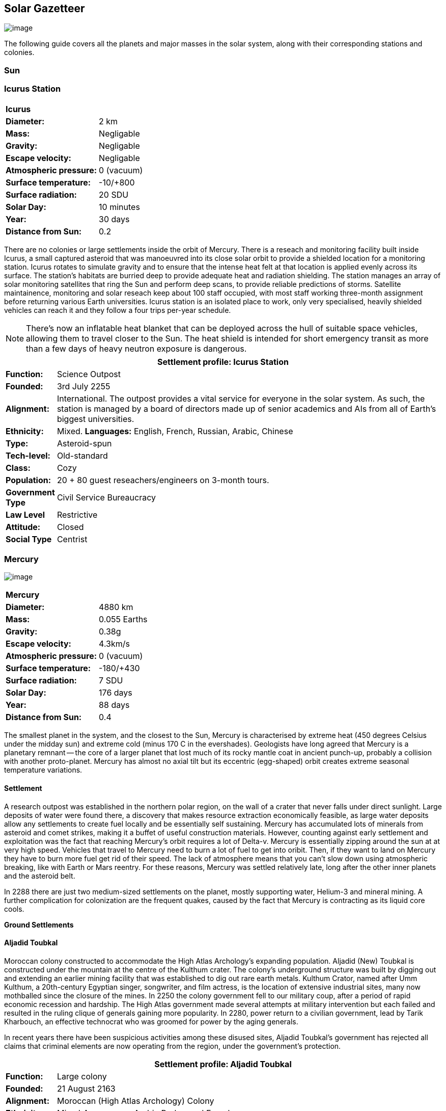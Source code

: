 == Solar Gazetteer

image:https://db3pap001files.storage.live.com/y4mF6J7uTJFMEg352kCGKuxS_WAlsWwQhSMh332HDzWNRgTgcUl1Z0Z9DN0Jux20s7qtj7RMTAw2TNd-uXuJHvLguZ-vN2kd8FPdxZ60Wpb-fLh_Mh-ErSDjZ5QUZKm3Q1MTuOVjBM3Rcq4Lqt3qWNHYTYqAnNlTN6KMHZxANhEjXqRJFPt6jgiiLfD8uEibQxB?width=1024&height=354&cropmode=none[image]

The following guide covers all the planets and major masses in the solar system, along with their corresponding stations and colonies.

=== Sun

=== Icurus Station

|=======================
2+| **Icurus**      
|*Diameter:*   |2 km
|*Mass:*      |Negligable  
|*Gravity:*    |Negligable   
|*Escape velocity:* | Negligable
|*Atmospheric pressure:* |0 (vacuum)
|*Surface temperature:*|-10/+800
|*Surface radiation:*|20 SDU
|*Solar Day:*| 10 minutes
|*Year:*| 30 days
|*Distance from Sun:*| 0.2 
|=======================

There are no colonies or large settlements inside the orbit of Mercury. There is a reseach and monitoring facility built inside Icurus, a small captured asteroid that was manoeuvred into its close solar orbit to provide a shielded location for a monitoring station. Icurus rotates to simulate gravity and to ensure that the intense heat felt at that location is applied evenly across its surface. The station's habitats are burried deep to provide adequate heat and radiation shielding. The station manages an array of solar monitoring satellites that ring the Sun and perform deep scans, to provide reliable predictions of storms. Satellite maintainence, monitoring and solar reseach keep about 100 staff occupied, with most staff working three-month assignment before returning various Earth universities. Icurus station is an isolated place to work, only very specialised, heavily shielded vehicles can reach it and they follow a four trips per-year schedule.

NOTE: There's now an inflatable heat blanket that can be deployed across the hull of suitable space vehicles, allowing them to travel closer to the Sun. The heat shield is intended for short emergency transit as more than a few days of heavy neutron exposure is dangerous. 


[cols="10%,90%"]
|===
2+|Settlement profile: Icurus Station

|*Function:*
|Science Outpost

|*Founded:*
|3rd July 2255

|*Alignment:*
|International. The outpost provides a vital service for everyone in the solar system. As such, the station is managed by a board of directors made up of senior academics and AIs from all of Earth's biggest universities.

|*Ethnicity:*
|Mixed. *Languages:* English, French, Russian, Arabic, Chinese

|*Type:*
|Asteroid-spun

|*Tech-level:*
|Old-standard

|*Class:*
|Cozy

|*Population:* 
|20 + 80 guest reseachers/engineers on 3-month tours.

|*Government Type*
|Civil Service Bureaucracy

|*Law Level*
|Restrictive

|*Attitude:*
|Closed

|*Social Type*
|Centrist
|===

=== Mercury

image:https://db3pap001files.storage.live.com/y4mkuAzdlP8JesFStGctLgQKY51eEwSPrjWGnb8S_YyS3nR-AMOjqMdTvoH4i6_Frx09GJ7uyObNzx39z65Gfqmc6yFm-F9H0t7obid-kTzDsbZfJfkDiO1roOXODThGl3MJCNqbL-k4CilpOST7wQRFie1KVb7z9xZ-75Gpe5T7f2DkLcCZBDwq7WeLtbuJnEY?width=1280&height=600&cropmode=none[image]

|=======================
2+| **Mercury**      
|*Diameter:*   |4880 km
|*Mass:*      |0.055 Earths    
|*Gravity:*    |0.38g     
|*Escape velocity:* | 4.3km/s
|*Atmospheric pressure:* |0 (vacuum)
|*Surface temperature:*|-180/+430
|*Surface radiation:*|7 SDU
|*Solar Day:*| 176 days
|*Year:*| 88 days
|*Distance from Sun:*| 0.4 
|=======================

The smallest planet in the system, and the closest to the Sun, Mercury is characterised by extreme heat (450 degrees Celsius under the midday sun) and extreme cold (minus 170 C in the evershades). Geologists have long agreed that Mercury is a planetary remnant -- the core of a larger planet that lost much of its rocky mantle coat in ancient punch-up, probably a collision with another proto-planet. Mercury has almost no axial tilt but its eccentric (egg-shaped) orbit creates extreme seasonal temperature variations.

==== Settlement

A research outpost was established in the northern polar region, on the wall of a crater that never falls under direct sunlight. Large deposits of water were found there, a discovery that makes resource extraction economically feasible, as large water deposits allow any settlements to create fuel locally and be essentially self sustaining.  Mercury has accumulated lots of minerals from asteroid and comet strikes, making it a buffet of useful construction materials. However, counting against early settlement and exploitation was the fact that reaching Mercury's orbit requires a lot of Delta-v. Mercury is essentially zipping around the sun at at very high speed. Vehicles that travel to Mercury need to burn a lot of fuel to get into oribit. Then, if they want to land on Mercury they have to burn more fuel get rid of their speed. The lack of atmosphere means that you can't slow down using atmospheric breaking, like with Earth or Mars reentry. For these reasons, Mercury was settled relatively late, long after the other inner planets and the asteroid belt. 

In 2288 there are just two medium-sized settlements on the planet, mostly supporting water, Helium-3 and mineral mining. A further complication for colonization are the frequent quakes, caused by the fact that Mercury is contracting as its liquid core cools.

*Ground Settlements*

==== Aljadid Toubkal

Moroccan colony constructed to accommodate the High Atlas Archology's expanding population. Aljadid (New) Toubkal is constructed under the mountain at the centre of the Kulthum crater. The colony's underground structure was built by digging out and extending an earlier mining facility that was established to dig out rare earth metals. Kulthum Crator, named after  Umm Kulthum, a 20th-century Egyptian singer, songwriter, and film actress, is the location of extensive industrial sites, many now mothballed since the closure of the mines. In 2250 the colony government fell to our military coup, after a period of rapid economic recession and hardship. The High Atlas government made several attempts at military intervention but each failed and resulted in the ruling clique of generals gaining more popularity. In 2280, power return to a civilian government, lead by Tarik Kharbouch, an effective technocrat who was groomed for power by the aging generals.

In recent years there have been suspicious activities among these disused sites, Aljadid Toubkal's government has rejected all claims that criminal elements are now operating from the region, under the government's protection.  


[cols="10%,90%"]
|===
2+|Settlement profile: Aljadid Toubkal

|*Function:*
|Large colony

|*Founded:*
|21 August 2163

|*Alignment:*
|Moroccan (High Atlas Archology) Colony

|*Ethnicity:*
|Mixed. *Languages:* Arabic,Berber and French

|*Type:*
|Burried Modules

|*Tech-level:*
|Old-standard

|*Class:*
|Cozy.  

|*Population:* 
|2 million

|*Government Type*
|Non-Charismatic Leader

|*Law Level*
| Moderate

|*Attitude:*
|Open with visa

|*Social Type*
|Advancer stage 1
|===


==== Hidayatullah


==== AMP DX229-71

*Population:* 10 +
Autonomous Manufacturing Plant DX229-71 processes various raw materials, then launches them into an orbital stockpile using a mass driver. A caretaker contingent of humans live at the station. The station is mostly surface-based. 

==== Other settlements

There are between thirty and fifty independent mining settlements. These pop up and then dissapear as they're mostly looking for small lodes of rare earth metals delivered to the surface by asteroid impact.


*Orbital Settlements*

==== Idunn

*Population:* 7000 +
Originally a German-built research station. When the research ended, the station was sold a Swiss businessman who expanded the station to become a Swiss-German Colony.

==== Garaventa

*Population:* 12,000 +
Italian fledgeling colony, has the best orbital spaceport around Mercury which manages 90% of shipping to and from Mercury.

==== USEDS Finingley

*Population:* 300 +
United States of Europe Defense Station, monitors the inner system. Maintains two active warships.


=== Venus

image:https://db3pap001files.storage.live.com/y4mKcorB-1QUXlBxbd1rUsaAJhDEmuaYm-DkpRCqDl0w1AC0x2B0JnnbRY2x016rKgWqhp7WvZ4VTggsw63D0I-O8ghy2aCAV4oFsZ-sb5MpAMqPiGPPAZLXqh6YCZ1Nx256NKPZzOwTRWjWNNRxYjZCDfbQP_DVBXHakb-9EbD1u2xXzmNqdZDFwIOoLz62NTi?width=1024&height=480&cropmode=none[image]

|=======================
2+| **Venus**      
|*Diameter:*   |4880 km
|*Mass:*      |0.94 Earths 
|*Gravity:*    |0.8     
|*Escape velocity:* | 10.4km/s
|*Atmospheric pressure:* |92 
|*Surface temperature:*| +475
|*Surface radiation:*|20 SDU
|*Solar Day:* |116 days
|*Year:* |225 days
|*Distance from Sun:* |0.723
|=======================

Named for its beauty, Venus is a hellish world with some of the most hostile surface conditions in the entire solar system. It's so hot down there on the Venusian surface that anything not made of a high-melting point metals or ceramics ends up melted or erroded. There have been several attempts to begin terraforming operations but each has ended up discontinued, in part because of the difficulty of operating in such hostile conditions.

==== Experimental Atmospheric Outpost

Historical site. Like a floating museum, maintaining the original research output.

*Atmopheric Settlements*

==== Pegasus Station

*Population:* 1500 +

An under-construction floating colony, the pegasus project is constructing a vast lighter than air platform, situated 70km above the burning surface of Venus. While the surface of Venus is like the inside of a kiln, the upper atmosphere has a zone where settlers can walk around with just an oxygen mask and acid resistent suit. When completed, Pegasus will provide more than a square kilometer of surface area on which to construct inflatable habitats. The top of the habitation is used for greenhouses and a shuttle recovery platform.

*Ground Settlements*

==== Hadius 

Hadius was the first settlement established on the surface of Venus. It is also the first settlement to falter and fail. In 2200 the Lone Star Archology declared that it was going to establish a mining colony using advanced cooling technologies. News of the project created a lot of interest. Lone Star had little experience or expertise in extra-terrestrial construction, never mind construction in the most challenging environment in the solar system. It's not clear if the exercise was a vanity project for the archology's president, or fulfilled some other agenda, but the project went ahead. The engineering team created a specially designed AMP which landed on the ground then folded out a large array that would start to vent heat into space cooling the area around the AMP. The finished structure uses various high technology cooling methods to stop the settlement from cooking. However, failures occured, deaths occured. The project quickly developed such a bad reputation that almost nobody was willing to sign-up for relocation. The initial tranche of settlers received extremely generous relocation packages but bribing citizens to move to hell was not a sustainable plan.

Lone Star, desperate to makeup the massive shortfall in colonists took to offering criminals the chance to "emigrarate instead of incarcerate". When the original settlers learned that there new home was essentially being reclassified as a penal colony there was unrest and hostility between different groups of colonists. The relationship between Lone Star and the Hadius colonial administration got steadily worse, until 2230 when the various factions in the colony decided to stop fighting each other and joined forces to take control of the colony. Lone Star Archology, rather than digging in its heels and attempting to retake the colony, instead walked away from what was seen as a massive money trap. Without the Archology's financial backing, the newly independent Hadius couldn't maintain its complex environmental systems. Over the course of the next twenty years, large sections of the settlement had to be shut off. Tens of thousands of colonists were forced to find homes elsewhere. Some moved to the other Venusian colonies, some became vagrant or joined lawless colonies. 

Today, Habius has less than half the original population, it's essentially lawless, with various autonomous groups vying for power, territory and resources. Demmeuter, with its 10,000 Habiusian emigres regularly stages inteventions, delivery emergency aid and care packages while trying to figure out how to reset the course for their troubled neighbour.

[cols="10%,90%"]
|===
2+|Settlement profile: Hadius

|*Function:*
|Large colony

|*Founded:*
|1st November 2207

|*Alignment:*
|Independent. Ex-Colony of Lone Star Archology (Texas)

|*Ethnicity:*
|Mixed. *Languages:* English/Spanish/German

|*Type:*
|Surface Modules

|*Tech-level:*
|Old-standard

|*Class:*
|Durable.

|*Population:* 
|30,000

|*Government Type*
|Balkanized

|*Law Level*
| Lax

|*Attitude:*
|Open

|*Social Type*
|None
|===




==== Demmeuter USP: AC


Joint German-Italian colony, situated on the northern pole. The main settlement is housed in a manmade underground lake of specially engineered dielectric fluids, most of the colony structure takes the form of a cluster of giant submarines. Demmeuter was designed and engineered by the Berlin Archology during the 2200 Expansion project. Initially a small 20-person habitat was constructed as part of a feasibility study. While the proof of concept worked, it was clear that such a difficult and technically complex colony would be far too expensive to scale up for millions of colonists, at least when compared with the orbitals. However, the government was willing to press ahead with a medium sized colony providing it could share the cost with another archology. Initially France was considering the partnership but the Lyon Archology's colonial administration got cold feet, so the a partnership was instead forged with the Turin-Milan Metroplex Archology. Demmeuter has a successful manufacturing sector that specialises in building heat and pressure resistant appliances and robotics, leading techologies developed out of necessity for those living in the hell-heat of Venus.

[cols="10%,90%"]
|===
2+|Settlement profile: Demmeuter

|*Function:*
|Large colony

|*Founded:*
|1st November 2212

|*Alignment:*
|Joint German/Italian Colony

|*Ethnicity:*
|Mixed. *Languages:* German,Italian, French and English

|*Type:*
|Caven

|*Tech-level:*
|Old-standard

|*Class:*
|Durable. Even deep underground the temperature of the rock 

|*Population:* 
|75,000, 50,000 Germans, 24,000 Italian, 1000 French

|*Government Type*
|Colony/occupational government

|*Law Level*
| Restrictive (Prohibitive for laws concerning settlement safety)

|*Attitude:*
|Open with visa

|*Social Type*
|Centrist
|===


==== Mirabai

*Population:* 50,000 +
Mirabai is named after the 16th-century Hindu mystic poet and devotee of Krishna. Like Demmeuter, Mirabai is a colony, intended to provide living space for young residents of the Gujarati archology. The colony's design is radically different from that of Demmeuter and is intended to be far more viable for population expansion. Instead of submerging the habitat in coolant, Mirabai is constructed using huge vacuum flask-like structures that insulate its underground towers from the surounding heat. Internally, Mirabai is built to be as close to Gujarati Archology architecture as possible, which was part of the strategy for persuading people to relocate here.

Since its initial settlement drive, growth of the colony has greatly slowed. 

[cols="10%,90%"]
|===
2+|Settlement profile: Mirabai 

|*Function:*
|Large colony

|*Founded:*
|1st November 2270

|*Alignment:*
|Colony of the Gujarati Archology

|*Ethnicity:*
|Indian. Gujarati, Hindi, English

|*Type:*
|Caven

|*Tech-level:*
|Cutting-edge

|*Class:*
|Durable 

|*Population:* 
|40,000 Gujarati/10,000 Mixed

|*Government Type*
|Colony/occupational government

|*Law Level*
| Prohibitive

|*Attitude:*
|Open

|*Social Type*
|Centrist
|===


=== Earth

image:https://db3pap001files.storage.live.com/y4mXKWsSvSC82ILeraxpa5VA29HZxhNc2c1ykwld0LT4b97dRuoJPwp2bb6Qkl5NSVTFLG58vTEOcIB8Lvza_i6n9MW17QoKh-BLEXD1W6LchAN_S5jTBGPqTH-Faf2y4JculfVneyqgUhIKk9KZFc9mS0vDgVMVgFW4sYolAAXvBu2iHKfI5wLms8MDF9vFoWo?width=1024&height=480&cropmode=none[Earth Header]

|=======================
2+| **Earth**      
|*Diameter:*   |12,700 km
|*Mass:*      |1 Earths 
|*Gravity:*    |1     
|*Escape velocity:* | 11.2km/s
|*Atmospheric pressure:* |1
|*Surface temperature:*| +15
|*Surface radiation:*|1 SDU (1 microSevert per day)
|*Solar Day:* |24 hours
|*Year:* |365 days
|*Distance from Sun:* |1
|=======================


image:https://db3pap001files.storage.live.com/y4mVH80D8qYEGpGJt9tiTHyTisxxqr4TmW5wqnBHROA6J91TErF0t0pPFgqfooEZMqPeNcgy6kFBqmvOfoh5SiHyXkvnnIkHK4Og_ySld9unJl5SDMZNVkxPJIjZiO3tU5DA21Pxf_tAUMeFzj85s1BxSZXop6Ba6ISu_b4i-x1QqOfaMGYtAlrSBsuE1xG1NLR?width=1024&height=795&cropmode=none[image of the world]


==== Continents

Looking closely at the world map, it can be seen that a runaway ice-melt has rewritten the shape of the continents, a movement that had profound implications when you consider that most people like near coastlines. What's not obvious is the ecological collapse. In 2050 there as a global effort to plant a billion new trees per year. By 2055 the majority of the new trees had died in forest fires. The painful truth was that the lost forests would not grow back. There would be no easy answers in dealing with a rapidly dying world.

*Unstoppable flooding*

Year-on-year calamitous flooding impacted every nation on Earth with a coastline. For Bangladesh and many of the world's island nations, these flooding events where the end of their nations as they passed the way of Doggerland, the land bridge that once connected England with the Netherlands which seamingly sunk into the North Sea eight thousand years ago.

Asia suffered massive upheavel as its nations buckled under the impossible effort of relocating a billion people. By the signing of the  Arctowski Treaty and the start of the Global Restoration Initiative, most nations were entering a long awaited era of recovery. While most of the remaining nations had restore basic standards of living, all the growth coming out of the increased automation and AI was going into the funding of humanity's expansion into space.

America lost its entire Atlantic seaboard, which slowly vanished between 2040 and 2140, including the entire state of Florida. However populations moved long before the loss of land became perminent. When devasting floods came every year, the government stopped trying to hold the waters back, instead moving to massive relocation projects. The Archology projects came out of a joing American-Japanese research program, aimed at balancing the relocation of hundreds of millions of people with the need to minimise heat and CO2 output. The project was heralded as a huge success and was quickly emulated by Asia's high population nations.

*Archologies* 

More than ninety percent of Earth's inhabitants live in fewer than 100 archologies. The near colapse of Earth's biosphere, along with the constant hurricanes generated by the heat-wrecked atmosphere forced humanity to huddle in cramp, highly vertical city-structures. Anyone not living in an archology is living in so-called Bunker communities, these are networks of underground habitats. Compared to the archologies, these are much smaller with fewer facilities, inhabited by those who valued space and freedom over convenience. Tiny number of people live outside of these two types of habitation. Living "off the grid" means a constant battle for survival, facing savage weather, living off sterilized soil and poisoned water. However, even after hundreds of years, there is money to be made exploring the ruins of the old cities, just don't go unarmed. Things can get wild out there.

There are broadly three types of archology:

**Dome clusters**, where existing cities where covered in vast domes, supported by tower pillars. These are more sprawling, covering larger land areas and being somewhat less developed then the purpose built structures. 

**Tower Structures**, Single or multiple tower structures, these massive buildings incorporate everything required to sustain the inhabitants, automated manufacturing plants supply most manufactured goods, automated farms create the food. Power is supplied from a combination of renewables, fusion power and orbital solar provide energy. 

**Deep Wells**, Some Archologies were dug downwards, creating cavernous habitats that support artificially sustained forrests, lit by huge sunlamps. An approach to living space that was imported from the extra-terrestrial colonies.

Life in the archologies is reasonably comfortable and safe, but for most inhabitants, day-to-day living is highly regulated, with limits on personal freedom. Employment rates are below 25%, leaving the majority of people to occupy themselves through leisure, hobbies or self employment producing artifacts.

Most archologies are extremely insular. Built to be completely self-sufficient, and following very similar plans, so life in one archology is pretty much the same as another. The exceptions are the archologies at the base of the two space elevators, Cayambe in Equador and Mame no ki, an artificial island off the coast of Indonesia funded mostly by Japan.

Raising families remains popular, although most archologies limit family sizes to keep population growth under control. Couples wanting more than two children are encouraged to emigrate to a colony/habitat. 

By the 2280s most archologies have become rundown. While automated systems continue to repair essential infrastructure, the massive scale of these structures make the task of renovation or replacement extremely difficult. Most archologies have shifted to space emigration to handle population pressure. 

=== Low Earth Orbit

There are hundreds of small to medium sized stations in low Earth orbit. Larger stations are not built there because of the need to occasionally adjust orbits would be difficult. Larger stations are built at the Lagrange points, where orbits are stable.

=== Gateway stations

Located about half way up Earth's two space elevators are the Gateway stations. Built as transport hubs for the passengers and cargo that travel up and down the elevator, they quickly expanded to include hotels and entertainment, then habitats for the growing number of perminment workers. Each station is an independent "free city" with no political or cultural connection to the country located far below it. 

=== Lagrange Points

There are five points around the Earth-Luna system where objects can benefit from a stable orbit. Outside of these zones occasional orbital corrections are required, which is difficult and expensive for moderate space stations, never mind the multi-million-ton Orbital colonies. For this reason, large space facilities are located at the Lagrange points. The first, L1 is located near Luna and orbits Earth at the same rate as Luna. L2 is located on Luna's orbital track, but on the oposite side of the Earth. L3 and L4 are located on Luna's oribital track, F3 just behind Luna and L4 just ahead.  

==== L1

*Cortez* +

*Edgeware* +

*Martel* +

*Cadiz* +

*Orlando* +

====  L2

*Orlova* +

Russian O'neil.

*Fortuna* +

*Shango* +

Pan-African habitat 

==== L3

*Chattogram*

*Oshun*

*New Tijuana*



=== Luna

image:https://db3pap001files.storage.live.com/y4mIyqf2rVrPc0HCNc6hsvE_a7Ty9_ZTzXJdH-5tpwo2zfUV-hgZW5Egu9bxhMNq_JCR6icjcbrtQaZSjgdY1WDDUpfWOsZV0cej3MMwpmfDOSQPj-hJgQVFKKmGXmZAtj21xmVQ1XJlXszHK2ZPokwwNVTqseu4ATj22leNs16RSAWelCwcmbrFWBUxxH8XWEE?width=1024&height=480&cropmode=none[image]

|=======================
2+| **Luna**      
|*Diameter:*   |3476 km
|*Mass:*      |0.012 Earths 
|*Gravity:*   |0.165g     
|*Escape velocity:* | 2.38km/s
|*Atmospheric pressure:* |1
|*Surface temperature:*| +124/-173
|*Surface radiation:*|10 SDU
|*Solar Day:* |29.3 hours
|*Year:* |365 days
|*Distance from Sun:* |1
|=======================

The Earth's moon, now commonly called Luna, given that people are living on dozens of moons, is one of the most developed and populous places in the solar system. It was the location of the first perminent space settlement, it then because the main industrial hub for both space development and metal resources for Earth. Over the last two centuries six large settlements have grown to become nations in their own right. This development didn't run smoothly, Luna was the first readily available source of Helium-3, the crucial ingrediant for low-neutron-emission Fusion. Helium-3 was seen as stategically vital resouce -- if you had it, you had a foothold in the future, if you didn't, your nation would be left behind. In the early days, Luna saw nations scuffle over mining rights, then full-blown conflicts.

Mining saw the construction of hundreds of small  temporarly settlements, build quickly and with not much care. The infamous Jobesville massacre occured when the desperate inhabitats of one such settlement suffered life support failure, a band of engineers lead of Tommy Logan travelled to the neighbouring Jobesvill to persaude the occupants to provide technical assistance and parts. The occupants of Jobesville refused to help as their own settlement's infrastructure was close to collapse. The resulting tussle turned bloody, resulting on Jobesville's destruction and the death of its entire population. It was seen as the darkest day in human space colonisation, the larger colonies tried to introduce a legal framework to ensure that future conflicts could be avoided, but nothing could be agreed. There was an on-going cold war among the Luna colonies and no colony wanted to be constrained from "defending" its own rights.

Outside of the protected borders of each colony, Luna is a no man's land of deserted mining settlements and surviving failed-state settlements that breed piracy and cover the activities of the big criminal organizations.

**Apollo City** US Luna hub city, located 

**Chang-Er** Chinese Luna settlement, less developed than Appollo but spread over a larger area, located in the southern pole.  

**Tsiolkovskygrad** Russian industry-focused colony 

**Dubois** Jointed European colony, colonised by all European archologies.

**Azania** Colonised by the African Federation

**Tsukuyomii** Japanese colony

==== Other settlements

There are hundreds of smaller settlments dotted ado

==== Orbitals (Lagrange Points)

The following colonies are massive structures, or captured asteroids built at the Lagrange to house colonists from Earth's archologies. Most are now over 100 years old.



=== Mars

image:https://db3pap001files.storage.live.com/y4msK-xtuAOedDcgosE57w_YQ4tpe87VYrly4cSQsNnEC1lZuC55BKkiO1SLHsDYXps80Lkp1o_gSVlT20EbsyXSuLsvWimC9r1TV6dA5WUg0zf4JXW-mZVg8urVI5bJGNHcSpFIM24yyzzoCIs-Q9QaBB8ioPTTMVUkJKdFqbOKQOFVMQlgUczJfdW_342IOQz?width=1024&height=480&cropmode=none[image]


|=======================
2+| **Mars**      
|*Diameter:*   |6,779km
|*Mass:*      |0.1 Earths 
|*Gravity:*    |0.3    
|*Escape velocity:* | 5 km/s
|*Atmospheric pressure:* |0.006
|*Surface temperature:*| -143/+35
|*Surface radiation:*|30 SDU
|*Solar Day:* |24.5 hours
|*Year:* |687 days
|*Distance from Sun:* |1.66 AU
|=======================


==== Phobos

image:https://db3pap001files.storage.live.com/y4mt8-96g06h6RKW1xz25JN0cBdK2oT8s4pPdoLTl5KexY2-BeHtpAwxcoB3zNo3jNpIzYEX-ajNXE0TxPM8IpaCNOo_yr9zfSq9KU6wq37y4QpBibEh6-xAX3qzLG6KxTaiL5hyP-MU1ggAJ4Xd3nOrDhEQKjNJc6dAfmHb0bGVD9NYjs8DmA-W95axUF3PXo3?width=1024&height=480&cropmode=none[image]

|=======================
2+| **Phobos**      
|*Diameter:*   |11.19km
|*Mass:*      |Negligable
|*Gravity:*    | 0.5mm/second 
|*Escape velocity:* | 41km/h
|*Atmospheric pressure:* |0
|*Surface temperature:*| -112/-4
|*Surface radiation:*|30 SDU
|*Day:* |24.5 hours
|*Year:* |8 hours
|*Distance from Sun:* |1.66 AU
|=======================

Named after the son of Ares (Mars, by the Romans), Phobos is the larger of the two martian moons and is believed to formed out of a debris ring that was created when Mars had a run in with a small planetoid. In time, the ring of space rubble coalesced into the bumpy ball of rock and ice that we see today. Initially ignored by the first generation of settlers, Phobos was later mined for water and volatiles. Some of the early mining facilties expanded to become an easy orbital resting point, given that a well kicked football can escape the moon's miniscule gravity well.  

*Ground Settlements* +

*Limtoc City* +
A free city, that acts as a transport and trade hub for goods that move between the Martian settlements and elsewhere in the system. Limtoc City is built into the deep Limtoc crater which is itself located within the massive Strickney crater. The main habitat is a rotating ring, that spins on a giant axial that runs deep into the moon's core and connects to hundreds of mining tunnels.

image:https://db3pap001files.storage.live.com/y4mBLjsbF2HThmPyiWd_NRr46PYcZGx1kZPVW7FPvHS8-Rlh_C9amTy_fc51A8wPwmobYnss6EyvkLlNhd0-UT5SAcrvWpIoXEgN8cytlHjZsOOhOiFJmpBGCxdQ5nslLRzxMvxFXmBosBlFcKluD8DJ3sSg51r8y8F6UiILHXVrgXiLgiypmXeecsn0-D1To1w?width=1024&height=576&cropmode=none[image]



==== Deimos

|=======================
2+| **Deimos**      
|*Diameter:*   |12.4 km
|*Mass:*      |Negligable   
|*Gravity:*    |Negligable      
|*Escape velocity:* | 20km/h
|*Atmospheric pressure:* |0 (vacuum)
|*Surface temperature:*|-40
|*Surface radiation:*|7 SDU
|*Day:* |30 hours 
|*Year:* |30 hours (synchronous)
|*Distance from Sun:* |1.66 AU
|=======================

image:https://db3pap001files.storage.live.com/y4mTr2himi63sBjKkNwWT_n-w9qJpMIP3HFtm5xrYrAdldPWmJIHoar7x4mfLqgeIbgl5X25iTp9fR78zm0KXtyqRpZZtc9v8zwSq3nR9pheFO3f73u44_UkDPOG3cSXB9KUy8-uWoyCwDr2hzhdqNkfTs30JvwmctImfrRAqTUtXvEBtBcGuTEdyxnPCUk03If?width=1024&height=480&cropmode=none[image]

=== The Belt

==== Ceres
image:https://db3pap001files.storage.live.com/y4mvDsp-vylXGhTbNg98GojjJ3oD7xYIXke2ZrRl0ExiJcGYH6vzDXP8gPeVw4E5S95_T4XjjD42nnsjg1fYX1w99SnSKXbYw4tTfHF92O5TotzfkgfB_81D68XOgWmEIBx9MHctoyMO9qO8dCicPx6QjtvUbl5hVGfJkHTm6arrtL-TcusTAcgT3vDfGnrMkfP?width=1024&height=480&cropmode=none[image]

|=======================
2+| **Ceres**      
|*Diameter:*   |939 km
|*Mass:*      |0.00016 Earths  
|*Gravity:*    |0.029 g     
|*Escape velocity:* | 0.51 km/h
|*Atmospheric pressure:* |0 (vacuum)
|*Surface temperature:*|-163.15/-38
|*Surface radiation:*|7 SDU
|*Day:* |9 hours
|*Year:* |4.61 (synchronous)
|*Distance from Sun:* |2.9 AU
|=======================



==== Pallas

==== Vesta

==== Hygiea

==== Domus



=== Jupiter

image:https://db3pap001files.storage.live.com/y4mi6iRnveOw0vVqffYJ3oxwrGAGn4L7rJR86Qn2Tdck2UgcO5VA83TJjERc96nSvEtSI0uUOlB7u_XFnixj7hvvCzA8viLELEqQwZrON5BF_tWtCdu5YhmKDumd1tBfFsnNvWiR9DEXeAQtoY0C_GCBktvPCIC8alkp3Qk2IFz83x1Yx729H45CDNoOuRZckTo?width=1024&height=480&cropmode=none[image]

==== Io

image:https://db3pap001files.storage.live.com/y4msdH6Hsedvb5lVsOchZCXkcpYX87xmuF_L-X3nyuG3hQ2icEPUMqwuTrWBCUVSnm0pKkDaJpg8RhjnNAiFlYJzLTyfcDj1MdZ78dND9PLugn7M_pW0d1k6IukDqBwiBpOVUV_xqhbzqIA0KEW4XkD5R3A-4JuUNcOoRwgcxmi7f3HEcYVQrbRNPC4_PC4uheo?width=1024&height=480&cropmode=none[image]

==== Europa

image:https://db3pap001files.storage.live.com/y4mFNU-0-bDCBNfDkfSNqPMKdgwEHIlnnnp9OEOfONxVOfwPrxrlWw6sYQsZ2fBg6AhPZMXSrrDC2RNQ65YoBiJ43E2WGkGf21uvS1P6sclZEwuTR2xGc0SoyQZ4SH8Y2lumvCoX1NOfmCcXQobnWTUzH0UE25NBYiggKB7wdcZggK48OzHvY3uFZIOzGcGCVz0?width=1024&height=480&cropmode=none[image]

==== Ganymede

image:https://db3pap001files.storage.live.com/y4mAu-iXcjX7xwuAfuo88Yse8pBSqp3ZTVxs6g0b-EIGeSyjXE1yoeWyD9gjgODkmAj-s-E1Yiw4Q2DhqvlNGeK4pdsDte6d8w7fcIstSS9COxrx68vbe-O7u1E_1Dv3yvcm9NEcpASucMcuQuXvg_W_ii4AyXt-Xni0Ar9Z7vVrqVZvIm8ICFFtF9bN4WXPv-P?width=1024&height=480&cropmode=none[image]

Ganymede's surface is exposed to 800 mSv per day. The relocation of people away from Chernobyl was based on the threshold of 350 mSv. You don't walk on the surface of Ganymede, you run into the deepwell underground settlements as quickly as you can. These outpost

==== Callisto

image:https://db3pap001files.storage.live.com/y4m3Asj9otz38Fjj4HCcTUAImY5D8TpXLYBYOugi_SbsGRMdDuvXMHkMrMfx1HuWxAt2BnaC_N208abxkK7b3vapUCiL7xY_Mt77qWT3uHxfBsEZaWcdAxH1fTyo6fKdBaqTVzN8QdiIp7wGLjoyap5T2t6GE9bWFuVoImhe-SW4xuXFMjwLHqulr_sf80GlJzr?width=1024&height=480&cropmode=none[Callisto image]

|=======================
2+| **Callisto**      
|*Diameter:*   |4820 km
|*Mass:*      |0.018 Earths
|*Gravity:*    | 1.2m/s/second (0.1g) 
|*Escape velocity:* | 41km/h
|*Atmospheric pressure:* |Trace
|*Surface temperature:*| -190/-108
|*Surface radiation:*|30 SDU
|*Day:* | 17 days
|*Year:* |17 days
|*Distance from Sun:* | 5.2 AU
|=======================

The second largest of Jupiter's moons. In the early days of colonisation, Callisto was considered the "goldilocks" location for settling. It orbits Jupiter just outside the deadly radiation belts and is far enough away to not fall into Jupiter's steep gravity well, making travel there significantly cheaper. Large amounts of precious metals and some volitiles, mostly the result of eons of asteroid collision made the moon a target for industrialisation.

*Ground Settlements* +

*Lanser Yertan* +
The largest settlement on Callisto (population 10 million), this industrial colony mines and processes a range of materials that are then shipped throughout the outer system. It's central "hub" city is Chǒuxiǎoyā (ChowSowYA), built at the centre of the great Valhalla crater, although there are hundreds of small industrial sites surrounding the settlement's hub. In recent years, the colony has become the target of piracy and industrial espionage. As a result, the settlement's government has taken large security contracts and now fields a sizable defense force. The other settlements on Callisto are deeply unhappy as these security forces continue to disrupt operations and harass shipping in the Jupiter planetary system.

*Jambaree* +
A small settlement located on the edge of the Durinn crater, near the northern pole. Established by northern europeans in 2218, early initiatives such as the development of an extensive fish farm and vat food plant give the settlement a good start for success. Space is cruel; a short run of bad luck and a few bad decisions resulted in both production centres failing to meet necessary production volumes. After the loss of contracts to Lanser Yertan and other smaller settlements, Jambaree has entered a steady decline.  

*Orbital Settlements* +

*Jupiter Gateway* +
Jupiter Gateway is free station, funded and built by the Jupiter Development Conglomerate. Jupiter-gateway (commonly abrevivated to J-gate) is a distribution hub. Heavy transporters, shipping in goods and materials in and out of the Jupiter Planetary system go to Jupiter Gateway. The station is equipped with a specialised robotic distribution platform into which shipping containers are loaded through spoke-like gantries. Once loaded into the storage hangars, the station's AI can then shuffle a hundred thousand tons of cargo like a croupier can shuffle a pack of cards. 

image:https://db3pap001files.storage.live.com/y4m5FPXCxwx-LauIHB3fNGZouUarjwPf7xTaCcqdJV9Yj087uO4ohpdwhFvQmEMB_95Sn8VUVKan4FtGF1JyjQ4aa3HDDiNDIiNkwQwJs0cOZ1OHchIWJLcRCAB6NGjqw1CFi4Ot_DgnmfEszlu8_G2w1te3PtkS0XbX8Bsqu10voHGJnne0VhH4irRAWhvZwBp?width=1024&height=620&cropmode=none[jupiter gateway]


=== Saturn

image:https://db3pap001files.storage.live.com/y4mPsKcOL4yUi3ioZI0Thsjo49BNtYO5oyZ32r0HEq-AeXrYasx-DtwFpPhI7dDjNXwxgzvjAcxWlcB4RXSyC4QmvyZAn3p5o6qZofh4xGOPwsDH2SjejkpKADbYg4MhekHKCWLx-fWpYPsMqWKXvoOguxTp8PIoiTMKu0AYpF1SQmu-At7KvA3PTEv2oe8w443?width=1024&height=480&cropmode=none[Saturn]

==== Pandora

image:https://db3pap001files.storage.live.com/y4mxe04OgyTs34Kbvw0OJSs1OGKwoiugXJcllRmA9kcqoyKrzNkHHtLjIFfL19epy8x5woPlGjgzu3joj7Edzojr-oLzX56ENawjUojsil66dUpof2Dqvwc4hwSToaLnDlfzcBAP92F-_Fmi2e-aALs3m8vngR1x0S_L4Rgfc7p9lqe9yJNbY-DvSaWLoTWYnW2?width=1024&height=480&cropmode=none[Pandora]

==== Janus

image:https://db3pap001files.storage.live.com/y4mZQVYFE060OUanS_tIzNfnNyve0zaVTc4vHJVNZxCyITg3N8SgxlhYx0CmF8-99iOPMMODPyv9i-pXJoB-8kWg5C5sG7qnIug6parjiiAT8WL3YKsTUpmo4D4r5KBjpWJPntJr4oCWgjTNRq6p_4fg40Sld5UNV_gWSwuneoiG1_lufitNzHD_EKpRBe6GF1s?width=1024&height=480&cropmode=none[Janus]

==== Mimas

image:https://db3pap001files.storage.live.com/y4mlh4Fh_jAHHk4Mrl0NFEduBqjBhB4iAx1daRvw6czTU1qfGEbDfUbyxf-QZuQmc_7qa-WpqgIGjLoytnDjgaHbHYcMyDYEnSzosGflP4lj7KGu1gR-Zzzw-opTWF_E0lj8rnYb_BfxRYZEgJRPZuwejx-lBu_gQgVyC4Nh59CHZgtGXOrAte7r1eaIHaMirhX?width=1024&height=480&cropmode=none[Mimas]

==== Enceladus

image:https://db3pap001files.storage.live.com/y4m7lvPzOlQnPDl5RNjeKRFEXNcxE51di2ZZbV0UCIC0dCmRpkMguSR0Y2Y7ieV2seg0zPFn36LCWoTf_L8llqTNyDiRiPG2GIIH2QSfym_JKBuv5sp2nqwgUkUsRgtb_9Y2L-CgxB3oMAENktuJBYQdCxR__q8VIzf42ASwZHJI6DgSi23oVsuW29lbnQcS3_F?width=1024&height=480&cropmode=none[Enceladus]

==== Tethys (trojans: Telesto and Calypso)

image:https://db3pap001files.storage.live.com/y4m0w5fhiMImCH84lBEVQ1fZQNqpProbe8RDjxNusir7rJTcbZfEis_rnnAwppjarGI2JH-zaU7RxIWOJsMkxIq2-u3fENnvDqDqeSVOaQwcrU_JREhhpyaDQsSElrVgsq2kRWWWzDlMxr4Qaid0XooyahYJDtuqgyy5UhbBKXP28-MTQSFD7gnbj9mItGUrDqr?width=1024&height=480&cropmode=none[Tethys]

==== Dione (trojans: Helene and Polydeuces)

image:https://db3pap001files.storage.live.com/y4mOnErCD1jr94pygesVM61Jd0XMtYn5rB-nl-hXKN_dCiRBEbUYeSfCvYKc_yduHFNPm62HA37WfflKYEWWngrvVuNXw5F0KHUyb06_p7xGZnC-ueydOq8Qe14Qw_wAfbCgMzBr-JOcvZ3ar4AGNEhEETrBl71W0xhGud-96lu4mjHVj7thXmsig6j-zfpZEIy?width=1024&height=480&cropmode=none[Dione]

==== Rhea

image:https://db3pap001files.storage.live.com/y4mU7cevU1WSK_0-m7BIRSKiXkMalBxbspLPabcd-grWgDONia-eXLxx3Jm-I7QJOXqXpms_xWC8Y6WBc5KH5iMPv_rwUnb3vt3I__UZEi6gM3rpGBlUsvqT2u83MfheCD7kgpFGdu69zaSmQgyMfHkO0HP83u81thLO_-jILWlyogymKGfpUHvnB9QieDLin4m?width=1024&height=480&cropmode=none[Rhea]

==== Titan

image:https://db3pap001files.storage.live.com/y4momMP2JHQs6a-xg0VNv09W5ZjWcNGs6hUz_FRqCcL22Dq1ULURp_pmUyB0pvcyoyhWOmxZ3i4Azk8OXvIlGk6fjCUmprqGib6bc-aLrlrsxD8hdNbkbvqzhja0WrbHPm9XP1nEJ1bYFOVik9AW2xmIb8aTv2jpL2joSogKNOhK4f6MfidAcMhDgmRRN0Z1Big?width=1024&height=480&cropmode=none[Titan]

==== Hyperion

==== Iapetus

==== Phoebe

=== Uranus

==== Miranda

==== Ariel

==== Umbriel

==== Titania

==== Oberon

=== Neptune

==== Rings of Neptune

==== Proteus

==== Triton

==== Nereid


